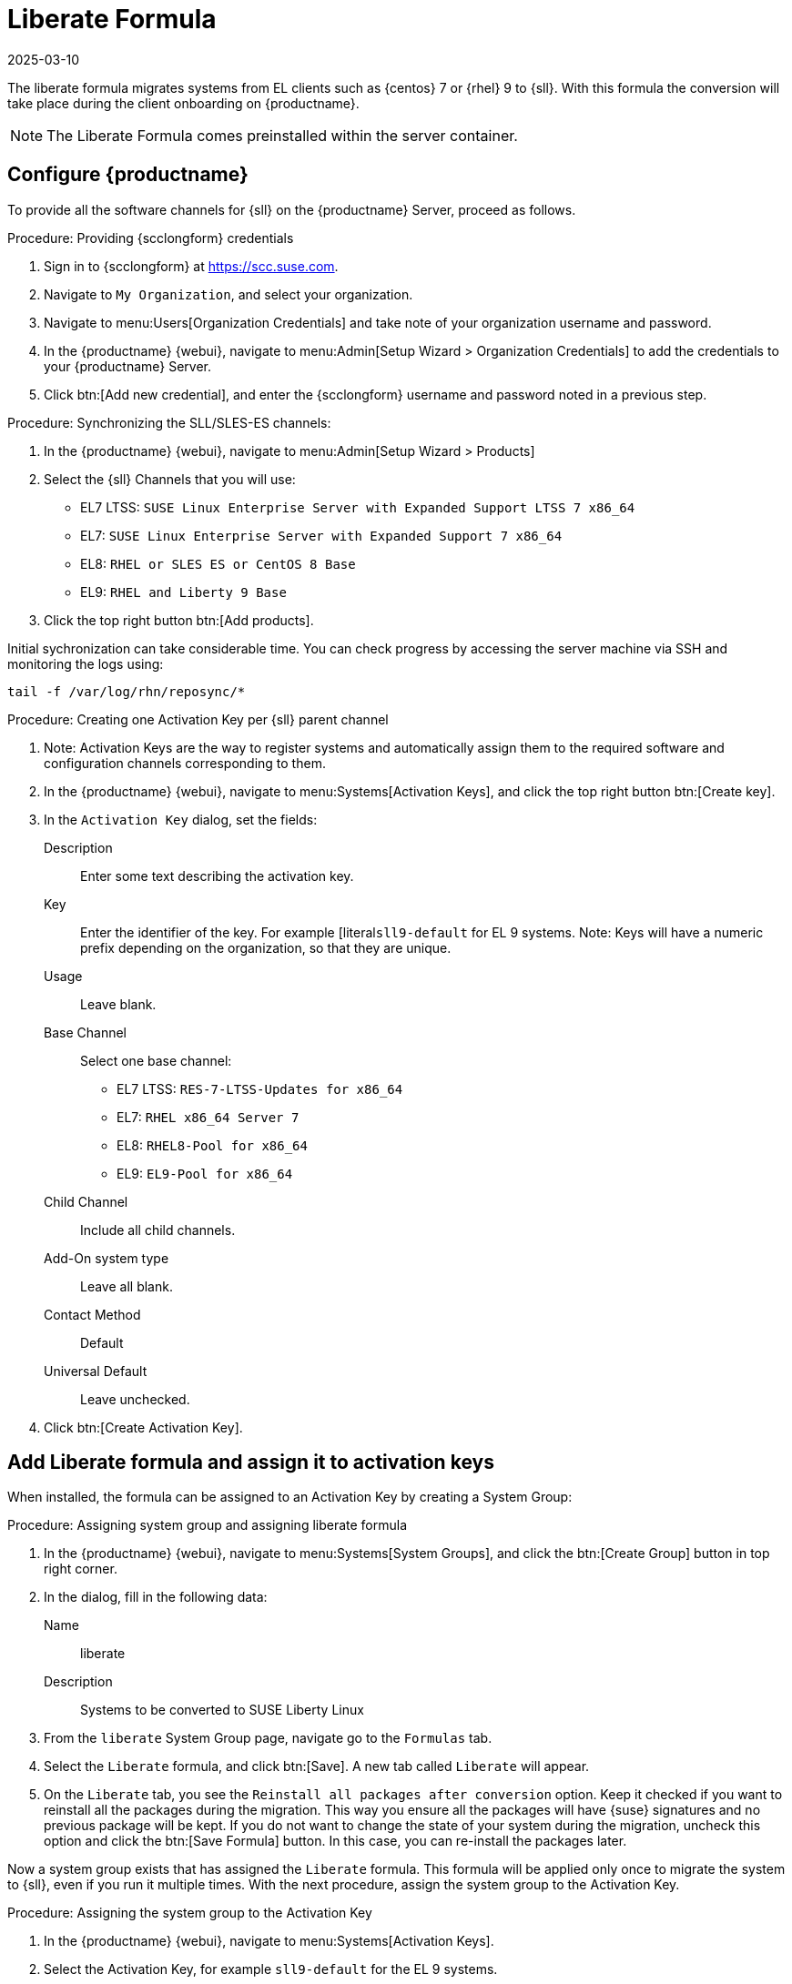 // FIXME: where appropriate, use the "Confirm with" expression.

[[liberate-formula]]
= Liberate Formula
:revdate: 2025-03-10
:page-revdate: {revdate}

The liberate formula migrates systems from EL clients such as {centos} 7 or {rhel} 9 to {sll}.
With this formula the conversion will take place during the client onboarding on {productname}.



[NOTE]
====

The Liberate Formula comes preinstalled within the server container.
====


== Configure {productname}




To provide all the software channels for {sll} on the {productname} Server, proceed as follows.



.Procedure: Providing {scclongform} credentials

. Sign in to {scclongform} at https://scc.suse.com.

. Navigate to [guimenu]``My Organization``, and select your organization.

. Navigate to menu:Users[Organization Credentials] and take note of your organization username and password.

. In the {productname} {webui}, navigate to menu:Admin[Setup Wizard > Organization Credentials] to add the credentials to your {productname} Server.

. Click btn:[Add new credential], and enter the {scclongform} username and password noted in a previous step.


.Procedure: Synchronizing the SLL/SLES-ES channels:

. In the {productname} {webui}, navigate to menu:Admin[Setup Wizard > Products]
. Select the {sll} Channels that you will use:
+

* EL7 LTSS: `SUSE Linux Enterprise Server with Expanded Support LTSS 7 x86_64`
* EL7: `SUSE Linux Enterprise Server with Expanded Support 7 x86_64`
* EL8: `RHEL or SLES ES or CentOS 8 Base`
* EL9: `RHEL and Liberty 9 Base`

. Click the top right button btn:[Add products].


Initial sychronization can take considerable time. You can check progress by accessing the server machine via SSH and monitoring the logs using:

----
tail -f /var/log/rhn/reposync/*
----


.Procedure: Creating one Activation Key per {sll} parent channel

. Note: Activation Keys are the way to register systems and automatically assign them to the required software and configuration channels corresponding to them.
. In the {productname} {webui}, navigate to menu:Systems[Activation Keys], and click the top right button btn:[Create key].
. In the [guimenu]``Activation Key`` dialog, set the fields:
+
Description::
Enter some text describing the activation key.
Key::
Enter the identifier of the key.  For example [literal``sll9-default`` for EL 9 systems.
Note: Keys will have a numeric prefix depending on the organization, so that they are unique.
Usage::
Leave blank.
Base Channel::
Select one base channel:
+

* EL7 LTSS: `RES-7-LTSS-Updates for x86_64`
* EL7: `RHEL x86_64 Server 7`
* EL8: `RHEL8-Pool for x86_64`
* EL9: `EL9-Pool for x86_64`

Child Channel::
Include all child channels.

Add-On system type::
Leave all blank.
Contact Method::
Default
Universal Default::
Leave unchecked.

. Click btn:[Create Activation Key].



== Add Liberate formula and assign it to activation keys

When installed, the formula can be assigned to an Activation Key by creating a System Group:

.Procedure: Assigning system group and assigning liberate formula

. In the {productname} {webui}, navigate to menu:Systems[System Groups], and click the btn:[Create Group] button in top right corner.

. In the dialog, fill in the following data:
+

Name::
liberate
Description::
Systems to be converted to SUSE Liberty Linux

. From the `liberate` System Group page, navigate go to the  [guimenu]``Formulas`` tab.

. Select the [guimenu]``Liberate`` formula, and click btn:[Save].
  A new tab called `Liberate` will appear.

. On the [guimenu]``Liberate`` tab, you see the [option]``Reinstall all packages after conversion`` option.
  Keep it checked if you want to reinstall all the packages during the migration.
  This way you ensure all the packages will have {suse} signatures and no previous package will be kept.
  If you do not want to change the state of your system during the migration, uncheck this option and click the btn:[Save Formula] button.
  In this case, you can re-install the packages later.

Now a system group exists that has assigned the [guimenu]``Liberate`` formula.
This formula will be applied only once to migrate the system to {sll}, even if you run it multiple times.
With the next procedure, assign the system group to the Activation Key.


.Procedure: Assigning the system group to the Activation Key

. In the {productname} {webui}, navigate to menu:Systems[Activation Keys].

. Select the Activation Key, for example [literal]``sll9-default`` for the EL 9 systems.

. From the Activation Key page navigate to the menu:Groups[Join] tab, select the [literal]``liberate`` group, and click the btn:[Join Selected Groups] button.
  The group will be assigned to the Activation Key

.Procedure: Applying migrate directly during registration

. From the Activation Key page, navigate to the [guimenu]``Details`` tab.

. Navigate to the [guimenu]``Configuration File Deployment`` section, and checkb the [option]``Deploy configuration files to systems on registration``option.

. Click btn:[Update Activation Key].

When you register a system with this key it will perform the migration automatically.



== Register a new system and proceed to the migration

There are two ways to onboard (or register) a new client with the Activation Key:

xref:client-configuration:registration-webui.adoc[]::
This is intended for a one-off registration or for testing purposes.

xref:client-configuration:registration-bootstrap.adoc[]::
This is intended to be used for mass registration.


== For already registered clients

Software channels, system group membership, and formulas can be assigned to any already registered client.
This method makes use of the bootstrap script mentioned above.

.Procedure: Creating an Reactivation key

. In the {productname} {webui}, open the System Details page of any registered client you want to migrate to {sll}.

. Click the [guimenu]`Reactivation` tab.
  If there is already a key listed, you can use it.
  If not, click btn:[Generate New Key], and copy the entire key.
  The key will start with [literal]``re-``.

. SSH into this client and set the environment variable to be the key that you copied:
+
----
export REACTIVATION_KEY=re-xxxxxxxxxxxxxx
----

. Run the bootstrap script from xref:client-configuration:registration-bootstrap.adoc[], and the system will re-register using the same profile as before, but with the newly assigned {sll} context.

////
## Version testing status

| OS version  | Status  |
| ----------- | ------- |
| Rhel 9      | Working |
| Rocky 9     | Working |
| Alma 9      | Working |
| Oracle 9    | Working |
| Rhel 8      | Working |
| Rocky 8     | Working |
| Alma 8      | Working |
| Oracle 8    | Working |
| Rhel 7      | Not Tested |
| CentOS 7    | Working |
| Oracle 7    | Working |
////
